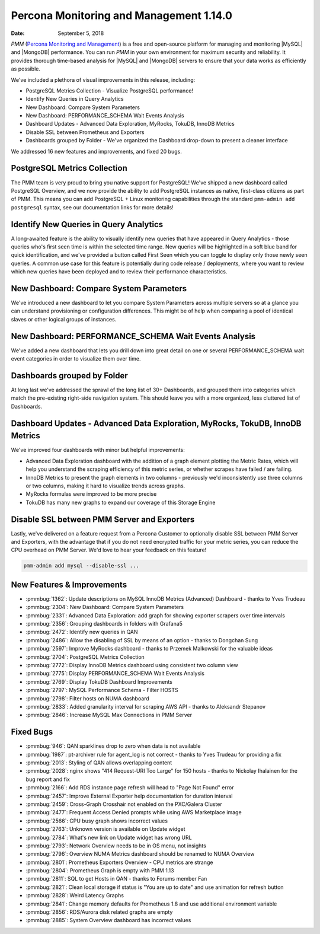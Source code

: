 .. _1.14.0:

================================================================================
Percona Monitoring and Management 1.14.0
================================================================================

:Date: September 5, 2018

*PMM* (`Percona Monitoring and Management <https://www.percona.com/doc/percona-monitoring-and-management/index.html>`_) is a free and open-source platform for managing and monitoring |MySQL| and |MongoDB| performance. You can run *PMM* in your own environment for maximum security and reliability. It provides thorough time-based analysis for |MySQL| and |MongoDB| servers to ensure that your data works as efficiently as possible.

We\'ve included a plethora of visual improvements in this release, including:

* PostgreSQL Metrics Collection - Visualize PostgreSQL performance!
* Identify New Queries in Query Analytics
* New Dashboard: Compare System Parameters
* New Dashboard: PERFORMANCE_SCHEMA Wait Events Analysis
* Dashboard Updates - Advanced Data Exploration, MyRocks, TokuDB, InnoDB Metrics
* Disable SSL between Prometheus and Exporters
* Dashboards grouped by Folder - We\'ve organized the Dashboard drop-down to present a cleaner interface

We addressed 16 new features and improvements, and fixed 20 bugs.

PostgreSQL Metrics Collection
================================================================================

The PMM team is very proud to bring you native support for PostgreSQL! We\'ve shipped a new dashboard called PostgreSQL Overview, and we now provide the ability to add PostgreSQL instances as native, first-class citizens as part of PMM.  This means you can add PostgreSQL + Linux monitoring capabilities through the standard ``pmm-admin add postgresql`` syntax, see our documentation links for more details!

.. image:: 1.14.0-1.png

Identify New Queries in Query Analytics
================================================================================

A long-awaited feature is the ability to visually identify new queries that have appeared in Query Analytics - those queries who\'s first seen time is within the selected time range. New queries will be highlighted in a soft blue band for quick identification, and we\'ve provided a button called First Seen which you can toggle to display only those newly seen queries.  A common use case for this feature is potentially during code release / deployments, where you want to review which new queries have been deployed and to review their performance characteristics.

.. image:: 1.14.0-2.jpg

New Dashboard: Compare System Parameters
================================================================================

We\'ve introduced a new dashboard to let you compare System Parameters across multiple servers so at a glance you can understand provisioning or configuration differences.  This might be of help when comparing a pool of identical slaves or other logical groups of instances.

.. image:: 1.14.0-3.jpg

New Dashboard: PERFORMANCE_SCHEMA Wait Events Analysis
================================================================================

We\'ve added a new dashboard that lets you drill down into great detail on one or several PERFORMANCE_SCHEMA wait event categories in order to visualize them over time.

.. image:: 1.14.0-4.jpg

Dashboards grouped by Folder
================================================================================

At long last we\'ve addressed the sprawl of the long list of 30+ Dashboards, and grouped them into categories which match the pre-existing right-side navigation system.  This should leave you with a more organized, less cluttered list of Dashboards.

.. image:: 1.14.0-5.jpg

Dashboard Updates - Advanced Data Exploration, MyRocks, TokuDB, InnoDB Metrics
================================================================================

We\'ve improved four dashboards with minor but helpful improvements:

* Advanced Data Exploration dashboard with the addition of a graph element plotting the Metric Rates, which will help you understand the scraping efficiency of this metric series, or whether scrapes have failed / are failing.  
* InnoDB Metrics to present the graph elements in two columns - previously we\'d inconsistently use three columns or two columns, making it hard to visualize trends across graphs.
* MyRocks formulas were improved to be more precise
* TokuDB has many new graphs to expand our coverage of this Storage Engine

Disable SSL between PMM Server and Exporters
================================================================================

Lastly, we\'ve delivered on a feature request from a Percona Customer to optionally disable SSL between PMM Server and Exporters, with the advantage that if you do not need encrypted traffic for your metric series, you can reduce the CPU overhead on PMM Server.  We\'d love to hear your feedback on this feature!

.. code-block:: bash

   pmm-admin add mysql --disable-ssl ...

New Features & Improvements
================================================================================

* :pmmbug:`1362`: Update descriptions on MySQL InnoDB Metrics (Advanced) Dashboard - thanks to Yves Trudeau
* :pmmbug:`2304`: New Dashboard: Compare System Parameters
* :pmmbug:`2331`: Advanced Data Exploration: add graph for showing exporter scrapers over time intervals
* :pmmbug:`2356`: Grouping dashboards in folders with Grafana5
* :pmmbug:`2472`: Identify new queries in QAN
* :pmmbug:`2486`: Allow the disabling of SSL by means of an option - thanks to Dongchan Sung
* :pmmbug:`2597`: Improve MyRocks dashboard - thanks to Przemek Malkowski for the valuable ideas
* :pmmbug:`2704`: PostgreSQL Metrics Collection
* :pmmbug:`2772`: Display InnoDB Metrics dashboard using consistent two column view
* :pmmbug:`2775`: Display PERFORMANCE_SCHEMA Wait Events Analysis
* :pmmbug:`2769`: Display TokuDB Dashboard Improvements
* :pmmbug:`2797`: MySQL Performance Schema - Filter HOSTS
* :pmmbug:`2798`: Filter hosts on NUMA dashboard
* :pmmbug:`2833`: Added granularity interval for scraping AWS API - thanks to Aleksandr Stepanov
* :pmmbug:`2846`: Increase MySQL Max Connections in PMM Server 

Fixed Bugs
================================================================================

* :pmmbug:`946`: QAN sparklines drop to zero when data is not available
* :pmmbug:`1987`: pt-archiver rule for agent_log is not correct - thanks to Yves Trudeau for providing a fix
* :pmmbug:`2013`: Styling of QAN allows overlapping content
* :pmmbug:`2028`: nginx shows "414 Request-URI Too Large" for 150 hosts - thanks to Nickolay Ihalainen for the bug report and fix
* :pmmbug:`2166`: Add RDS instance page refresh will head to "Page Not Found" error
* :pmmbug:`2457`: Improve External Exporter help documentation for duration interval
* :pmmbug:`2459`: Cross-Graph Crosshair not enabled on the PXC/Galera Cluster
* :pmmbug:`2477`: Frequent Access Denied prompts while using AWS Marketplace image
* :pmmbug:`2566`: CPU busy graph shows incorrect values
* :pmmbug:`2763`: Unknown version is available on Update widget
* :pmmbug:`2784`: What\'s new link on Update widget has wrong URL
* :pmmbug:`2793`: Network Overview needs to be in OS menu, not insights
* :pmmbug:`2796`: Overview NUMA Metrics dashboard should be renamed to NUMA Overview
* :pmmbug:`2801`: Prometheus Exporters Overview - CPU metrics are strange
* :pmmbug:`2804`: Prometheus Graph is empty with PMM 1.13
* :pmmbug:`2811`: SQL to get Hosts in QAN - thanks to Forums member Fan
* :pmmbug:`2821`: Clean local storage if status is "You are up to date" and use animation for refresh button
* :pmmbug:`2828`: Weird Latency Graphs
* :pmmbug:`2841`: Change memory defaults for Prometheus 1.8 and use additional environment variable
* :pmmbug:`2856`: RDS/Aurora disk related graphs are empty
* :pmmbug:`2885`: System Overview dashboard has incorrect values
